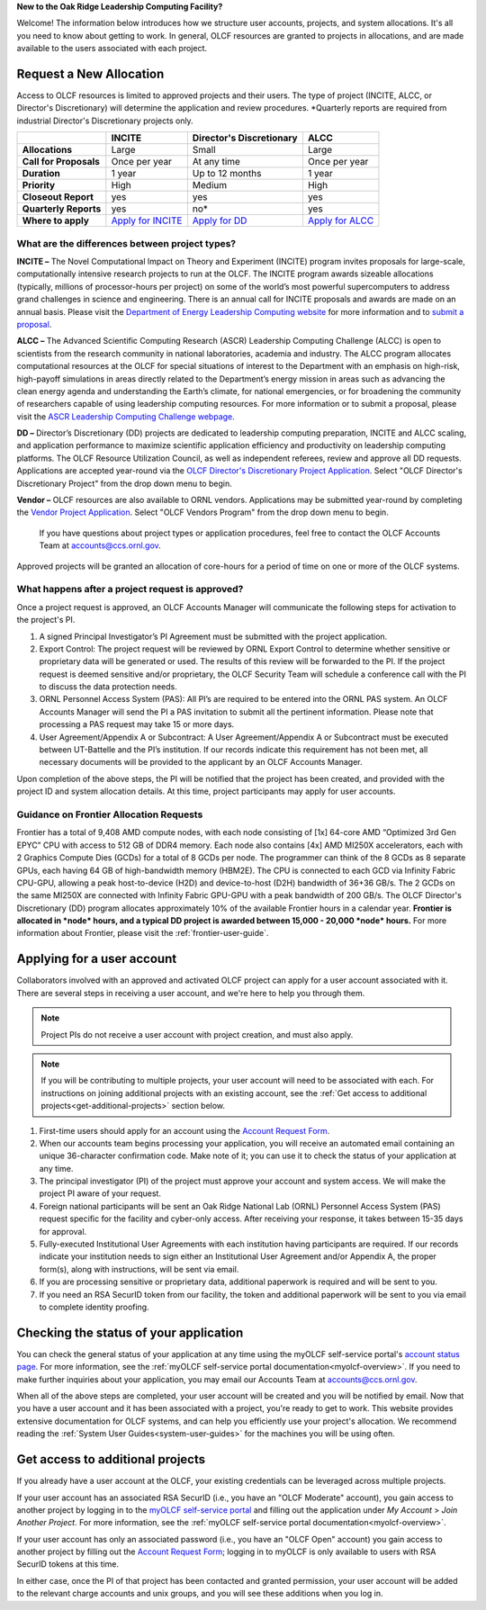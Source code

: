 
**New to the Oak Ridge Leadership Computing Facility?**

Welcome! The information below introduces how we structure user
accounts, projects, and system allocations. It's all you need to know
about getting to work. In general, OLCF resources are granted to
projects in allocations, and are made available to the users associated
with each project.

.. image:: /images/projects_allocation_overview.png
   :width: 400px
   :height: 446px
   :align: center

Request a New Allocation
=============================

Access to OLCF resources is limited to approved projects and their
users. The type of project (INCITE, ALCC, or Director's Discretionary) will
determine the application and review procedures. \*Quarterly reports are
required from industrial Director's Discretionary projects only.

+------------------------------+-----------------------------------------------------------------------+------------------------------+--------------------------------------------------------------------------------+
|                              | **INCITE**                                                            | **Director's Discretionary** | **ALCC**                                                                       |
+==============================+=======================================================================+==============================+================================================================================+
| **Allocations**              | Large                                                                 | Small                        | Large                                                                          |
+------------------------------+-----------------------------------------------------------------------+------------------------------+--------------------------------------------------------------------------------+
| **Call for Proposals**       | Once per year                                                         | At any time                  | Once per year                                                                  |
+------------------------------+-----------------------------------------------------------------------+------------------------------+--------------------------------------------------------------------------------+
| **Duration**                 | 1 year                                                                | Up to 12 months              | 1 year                                                                         |
+------------------------------+-----------------------------------------------------------------------+------------------------------+--------------------------------------------------------------------------------+
| **Priority**                 | High                                                                  | Medium                       | High                                                                           |
+------------------------------+-----------------------------------------------------------------------+------------------------------+--------------------------------------------------------------------------------+
| **Closeout Report**          | yes                                                                   | yes                          | yes                                                                            |
+------------------------------+-----------------------------------------------------------------------+------------------------------+--------------------------------------------------------------------------------+
| **Quarterly Reports**        | yes                                                                   | no*                          | yes                                                                            |
+------------------------------+-----------------------------------------------------------------------+------------------------------+--------------------------------------------------------------------------------+
| **Where to apply**           | `Apply for INCITE                                                     | `Apply for DD`_              | `Apply for ALCC                                                                |
|                              | <https://doeleadershipcomputing.org/proposal/call-for-proposals/>`__  |                              | <http://science.energy.gov/ascr/facilities/accessing-ascr-facilities/alcc/>`__ |
+------------------------------+-----------------------------------------------------------------------+------------------------------+--------------------------------------------------------------------------------+

.. _Apply for DD: https://my.olcf.ornl.gov/project-application-new
 

What are the differences between project types?
------------------------------------------------

**INCITE –** The Novel Computational Impact on Theory and Experiment
(INCITE) program invites proposals for large-scale, computationally
intensive research projects to run at the OLCF. The INCITE program
awards sizeable allocations (typically, millions of processor-hours per
project) on some of the world’s most powerful supercomputers to address
grand challenges in science and engineering. There is an annual call for
INCITE proposals and awards are made on an annual basis. Please visit
the `Department of Energy Leadership Computing
website <http://www.doeleadershipcomputing.org>`__ for more information
and to `submit a
proposal <https://doeleadershipcomputing.org/proposal/call-for-proposals/>`__.

**ALCC –**
The Advanced Scientific Computing Research (ASCR) Leadership Computing Challenge (ALCC) is open to scientists
from the research community in national laboratories, academia and
industry. The ALCC program allocates computational resources at the OLCF
for special situations of interest to the Department with an emphasis on
high-risk, high-payoff simulations in areas directly related to the
Department’s energy mission in areas such as advancing the clean energy
agenda and understanding the Earth’s climate, for national emergencies,
or for broadening the community of researchers capable of using
leadership computing resources. For more information or to submit a
proposal, please visit the `ASCR Leadership Computing Challenge
webpage <http://science.energy.gov/ascr/facilities/accessing-ascr-facilities/alcc/>`__.

**DD –** Director’s Discretionary (DD) projects are dedicated to leadership
computing preparation, INCITE and ALCC scaling, and application
performance to maximize scientific application efficiency and
productivity on leadership computing platforms. The OLCF Resource
Utilization Council, as well as independent referees, review and approve
all DD requests. Applications are accepted year-round via the `OLCF
Director's Discretionary Project
Application <https://my.olcf.ornl.gov/project-application-new/>`__. Select
"OLCF Director's Discretionary Project" from the drop down menu to begin.

**Vendor –** OLCF resources are also available to ORNL vendors.
Applications may be submitted year-round by completing the `Vendor
Project
Application <https://my.olcf.ornl.gov/project-application-new/>`__. Select
"OLCF Vendors Program" from the drop down menu to begin.

    If you have questions about project types or application procedures,
    feel free to contact the OLCF Accounts Team at accounts@ccs.ornl.gov.

Approved projects will be granted an allocation of core-hours for a
period of time on one or more of the OLCF systems.

What happens after a project request is approved?
---------------------------------------------------

Once a project request is approved, an OLCF Accounts Manager will
communicate the following steps for activation to the project's PI.

#. A signed Principal Investigator’s PI Agreement must be submitted with
   the project application.
#. Export Control: The project request will be reviewed by ORNL Export
   Control to determine whether sensitive or proprietary data will be
   generated or used. The results of this review will be forwarded to
   the PI. If the project request is deemed sensitive and/or
   proprietary, the OLCF Security Team will schedule a conference call
   with the PI to discuss the data protection needs.
#. ORNL Personnel Access System (PAS): All PI’s are required to be
   entered into the ORNL PAS system. An OLCF Accounts Manager will send
   the PI a PAS invitation to submit all the pertinent information.
   Please note that processing a PAS request may take 15 or more days.
#. User Agreement/Appendix A or Subcontract: A User Agreement/Appendix A
   or Subcontract must be executed between UT-Battelle and the PI’s
   institution. If our records indicate this requirement has not been
   met, all necessary documents will be provided to the applicant by an
   OLCF Accounts Manager.

Upon completion of the above steps, the PI will be notified that the
project has been created, and provided with the project ID and system
allocation details. At this time, project participants may apply for
user accounts.

Guidance on Frontier Allocation Requests
----------------------------------------

Frontier has a total of 9,408 AMD compute nodes, with each node consisting of
[1x] 64-core AMD “Optimized 3rd Gen EPYC” CPU with access to 512 GB of DDR4
memory. Each node also contains [4x] AMD MI250X accelerators, each with 2
Graphics Compute Dies (GCDs) for a total of 8 GCDs per node. The programmer can
think of the 8 GCDs as 8 separate GPUs, each having 64 GB of high-bandwidth
memory (HBM2E). The CPU is connected to each GCD via Infinity Fabric CPU-GPU,
allowing a peak host-to-device (H2D) and device-to-host (D2H) bandwidth of
36+36 GB/s. The 2 GCDs on the same MI250X are connected with Infinity Fabric
GPU-GPU with a peak bandwidth of 200 GB/s. The OLCF Director's Discretionary
(DD) program allocates approximately 10% of the available Frontier hours in a
calendar year. **Frontier is allocated in *node* hours, and a typical DD
project is awarded between 15,000 - 20,000 *node* hours.** For more information
about Frontier, please visit the :ref:`frontier-user-guide`.

.. _applying-for-a-user-account:

Applying for a user account
================================

Collaborators involved with an approved and activated OLCF project can
apply for a user account associated with it. There are several steps in
receiving a user account, and we're here to help you through them.

.. note::
    Project PIs do not receive a user account with project
    creation, and must also apply.

.. note::
    If you will be contributing to multiple projects, your user
    account will need to be associated with each. For instructions on joining
    additional projects with an existing account, see the
    :ref:`Get access to additional projects<get-additional-projects>` section below.

#. First-time users should apply for an account using the `Account Request
   Form <https://my.olcf.ornl.gov/account-application-new>`__.
#. When our accounts team begins processing your application, you will receive an automated
   email containing an unique 36-character confirmation code. Make note of it; you can use
   it to check the status of your application at any time.
#. The principal investigator (PI) of the project must approve your
   account and system access. We will make the project PI aware of your request.
#. Foreign national participants will be sent an Oak Ridge National Lab
   (ORNL) Personnel Access System (PAS) request specific for the
   facility and cyber-only access. After receiving your response, it
   takes between 15-35 days for approval.
#. Fully-executed Institutional User Agreements with each institution having
   participants are required. If our records indicate your institution
   needs to sign either an Institutional User Agreement and/or Appendix A, the proper
   form(s), along with instructions, will be sent via email.
#. If you are processing sensitive or proprietary data, additional
   paperwork is required and will be sent to you.
#. If you need an RSA SecurID token from our facility, the token and
   additional paperwork will be sent to you via email to complete identity proofing.

.. _checking-application-status:

Checking the status of your application
=======================================

You can check the general status of your application at any time using the myOLCF self-service
portal's `account status page <https://my.olcf.ornl.gov/pending/status>`__.
For more information, see the :ref:`myOLCF self-service portal documentation<myolcf-overview>`.
If you need to make further inquiries about your application, you may email our
Accounts Team at accounts@ccs.ornl.gov.

When all of the above steps are completed, your user account will be
created and you will be notified by email. Now that you have a user
account and it has been associated with a project, you're ready to get
to work. This website provides extensive documentation for OLCF systems,
and can help you efficiently use your project's allocation. We recommend
reading the :ref:`System User Guides<system-user-guides>` for the machines you will be using often.

.. _get-additional-projects:

Get access to additional projects
======================================

If you already have a user account at the OLCF, your existing credentials can be
leveraged across multiple projects.

If your user account has an associated RSA SecurID (i.e., you have an "OLCF Moderate" account), you
gain access to another project by logging in to the `myOLCF self-service portal <https://my.olcf.ornl.gov>`__
and filling out the application under `My Account` > `Join Another Project`. For more information,
see the :ref:`myOLCF self-service portal documentation<myolcf-overview>`.

If your user account has only an associated password (i.e., you have an "OLCF Open" account) you
gain access to another project by filling out the `Account Request Form
<https://my.olcf.ornl.gov/account-application-new>`__; logging in to myOLCF is only available 
to users with RSA SecurID tokens at this time.

In either case, once the PI of that project has been contacted and granted permission, your user account
will be added to the relevant charge accounts and unix groups, and you will see these additions
when you log in.
